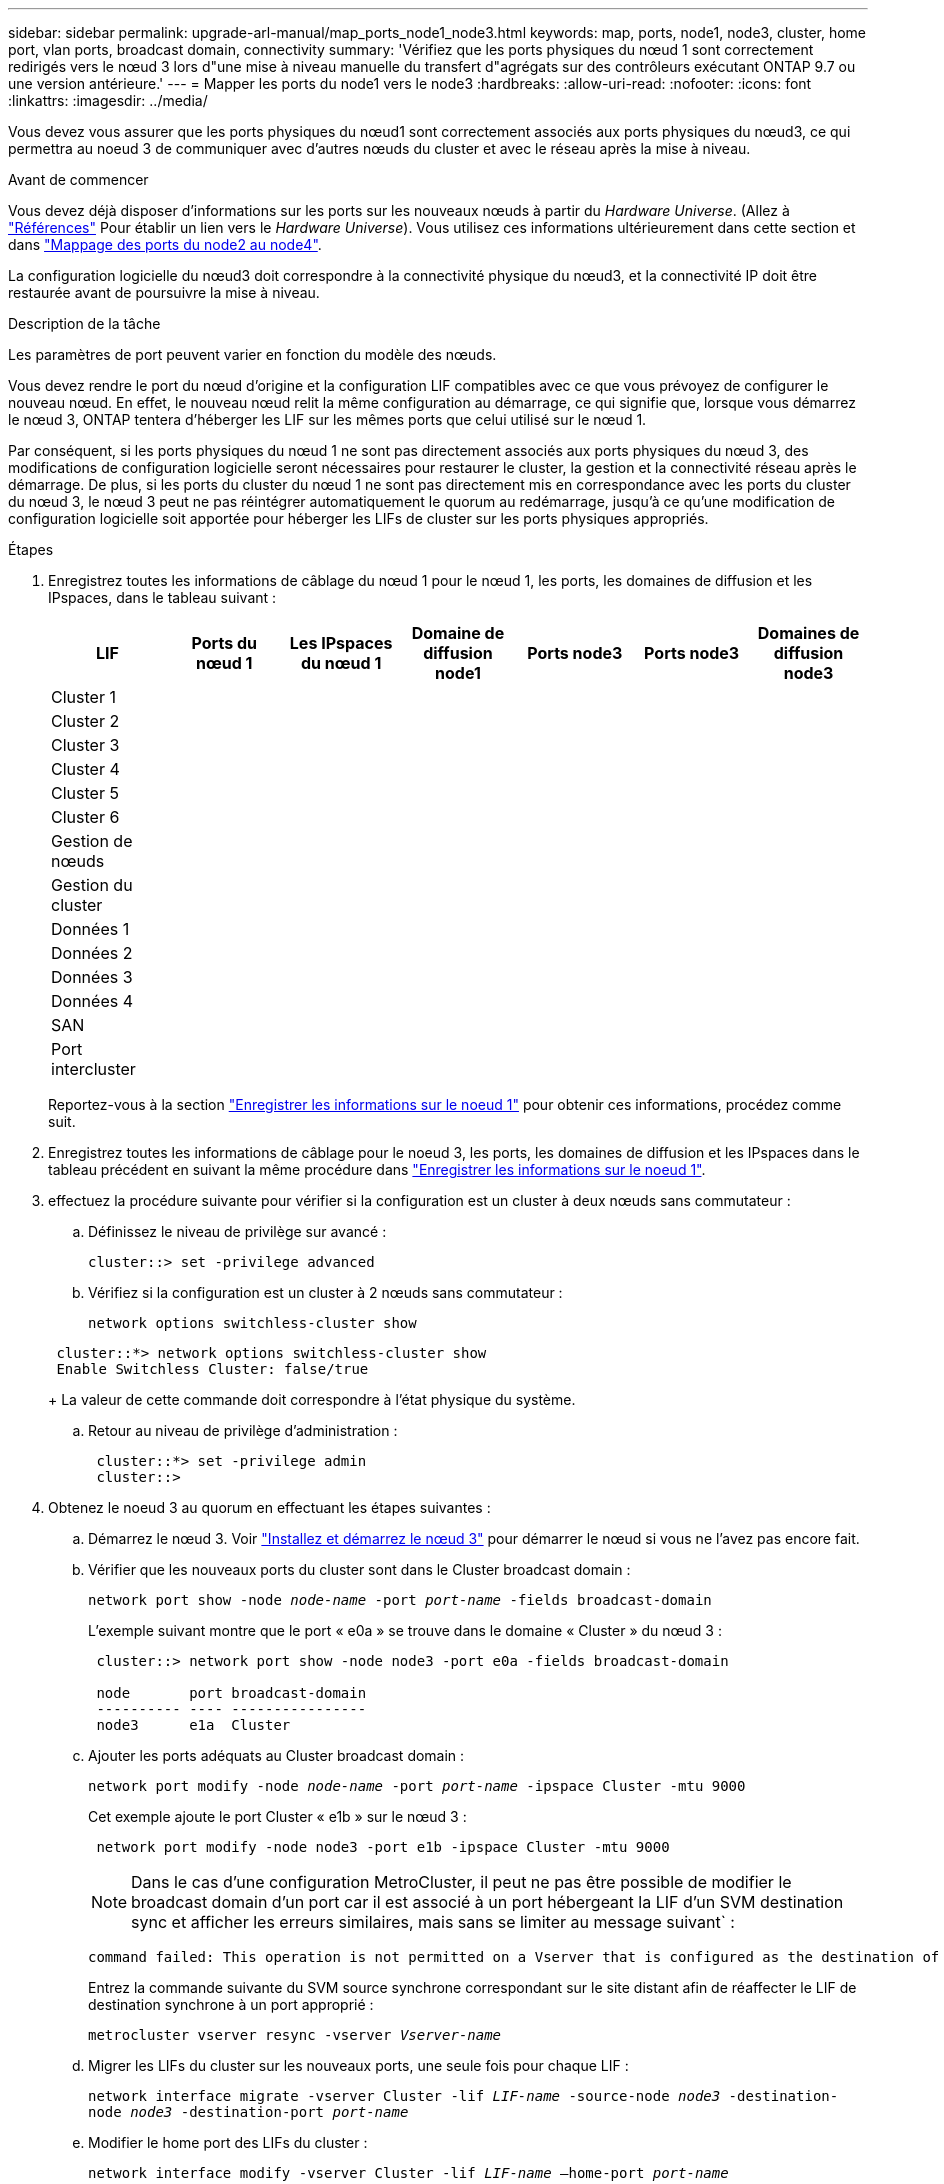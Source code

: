 ---
sidebar: sidebar 
permalink: upgrade-arl-manual/map_ports_node1_node3.html 
keywords: map, ports, node1, node3, cluster, home port, vlan ports, broadcast domain, connectivity 
summary: 'Vérifiez que les ports physiques du nœud 1 sont correctement redirigés vers le nœud 3 lors d"une mise à niveau manuelle du transfert d"agrégats sur des contrôleurs exécutant ONTAP 9.7 ou une version antérieure.' 
---
= Mapper les ports du node1 vers le node3
:hardbreaks:
:allow-uri-read: 
:nofooter: 
:icons: font
:linkattrs: 
:imagesdir: ../media/


[role="lead"]
Vous devez vous assurer que les ports physiques du nœud1 sont correctement associés aux ports physiques du nœud3, ce qui permettra au noeud 3 de communiquer avec d'autres nœuds du cluster et avec le réseau après la mise à niveau.

.Avant de commencer
Vous devez déjà disposer d'informations sur les ports sur les nouveaux nœuds à partir du _Hardware Universe_. (Allez à link:other_references.html["Références"] Pour établir un lien vers le _Hardware Universe_). Vous utilisez ces informations ultérieurement dans cette section et dans link:map_ports_node2_node4.html["Mappage des ports du node2 au node4"].

La configuration logicielle du nœud3 doit correspondre à la connectivité physique du nœud3, et la connectivité IP doit être restaurée avant de poursuivre la mise à niveau.

.Description de la tâche
Les paramètres de port peuvent varier en fonction du modèle des nœuds.

Vous devez rendre le port du nœud d'origine et la configuration LIF compatibles avec ce que vous prévoyez de configurer le nouveau nœud. En effet, le nouveau nœud relit la même configuration au démarrage, ce qui signifie que, lorsque vous démarrez le nœud 3, ONTAP tentera d'héberger les LIF sur les mêmes ports que celui utilisé sur le nœud 1.

Par conséquent, si les ports physiques du nœud 1 ne sont pas directement associés aux ports physiques du nœud 3, des modifications de configuration logicielle seront nécessaires pour restaurer le cluster, la gestion et la connectivité réseau après le démarrage. De plus, si les ports du cluster du nœud 1 ne sont pas directement mis en correspondance avec les ports du cluster du nœud 3, le nœud 3 peut ne pas réintégrer automatiquement le quorum au redémarrage, jusqu'à ce qu'une modification de configuration logicielle soit apportée pour héberger les LIFs de cluster sur les ports physiques appropriés.

.Étapes
. [[step1]]Enregistrez toutes les informations de câblage du nœud 1 pour le nœud 1, les ports, les domaines de diffusion et les IPspaces, dans le tableau suivant :
+
[cols=""35"]
|===
| LIF | Ports du nœud 1 | Les IPspaces du nœud 1 | Domaine de diffusion node1 | Ports node3 | Ports node3 | Domaines de diffusion node3 


| Cluster 1 |  |  |  |  |  |  


| Cluster 2 |  |  |  |  |  |  


| Cluster 3 |  |  |  |  |  |  


| Cluster 4 |  |  |  |  |  |  


| Cluster 5 |  |  |  |  |  |  


| Cluster 6 |  |  |  |  |  |  


| Gestion de nœuds |  |  |  |  |  |  


| Gestion du cluster |  |  |  |  |  |  


| Données 1 |  |  |  |  |  |  


| Données 2 |  |  |  |  |  |  


| Données 3 |  |  |  |  |  |  


| Données 4 |  |  |  |  |  |  


| SAN |  |  |  |  |  |  


| Port intercluster |  |  |  |  |  |  
|===
+
Reportez-vous à la section link:record_node1_information.html["Enregistrer les informations sur le noeud 1"] pour obtenir ces informations, procédez comme suit.

. [[step2]]Enregistrez toutes les informations de câblage pour le noeud 3, les ports, les domaines de diffusion et les IPspaces dans le tableau précédent en suivant la même procédure dans link:record_node1_information.html["Enregistrer les informations sur le noeud 1"].
. [[step3]]effectuez la procédure suivante pour vérifier si la configuration est un cluster à deux nœuds sans commutateur :
+
.. Définissez le niveau de privilège sur avancé :
+
`cluster::> set -privilege advanced`

.. Vérifiez si la configuration est un cluster à 2 nœuds sans commutateur :
+
`network options switchless-cluster show`

+
[listing]
----
 cluster::*> network options switchless-cluster show
 Enable Switchless Cluster: false/true
----
+
La valeur de cette commande doit correspondre à l'état physique du système.

.. Retour au niveau de privilège d'administration :
+
[listing]
----
 cluster::*> set -privilege admin
 cluster::>
----


. [[step4]]Obtenez le noeud 3 au quorum en effectuant les étapes suivantes :
+
.. Démarrez le nœud 3. Voir link:install_boot_node3.html["Installez et démarrez le nœud 3"] pour démarrer le nœud si vous ne l'avez pas encore fait.
.. Vérifier que les nouveaux ports du cluster sont dans le Cluster broadcast domain :
+
`network port show -node _node-name_ -port _port-name_ -fields broadcast-domain`

+
L'exemple suivant montre que le port « e0a » se trouve dans le domaine « Cluster » du nœud 3 :

+
[listing]
----
 cluster::> network port show -node node3 -port e0a -fields broadcast-domain

 node       port broadcast-domain
 ---------- ---- ----------------
 node3      e1a  Cluster
----
.. Ajouter les ports adéquats au Cluster broadcast domain :
+
`network port modify -node _node-name_ -port _port-name_ -ipspace Cluster -mtu 9000`

+
Cet exemple ajoute le port Cluster « e1b » sur le nœud 3 :

+
[listing]
----
 network port modify -node node3 -port e1b -ipspace Cluster -mtu 9000
----
+

NOTE: Dans le cas d'une configuration MetroCluster, il peut ne pas être possible de modifier le broadcast domain d'un port car il est associé à un port hébergeant la LIF d'un SVM destination sync et afficher les erreurs similaires, mais sans se limiter au message suivant` :

+
[listing]
----
command failed: This operation is not permitted on a Vserver that is configured as the destination of a MetroCluster Vserver relationship.
----
+
Entrez la commande suivante du SVM source synchrone correspondant sur le site distant afin de réaffecter le LIF de destination synchrone à un port approprié :

+
`metrocluster vserver resync -vserver _Vserver-name_`

.. Migrer les LIFs du cluster sur les nouveaux ports, une seule fois pour chaque LIF :
+
`network interface migrate -vserver Cluster -lif _LIF-name_ -source-node _node3_ -destination-node _node3_ -destination-port _port-name_`

.. Modifier le home port des LIFs du cluster :
+
`network interface modify -vserver Cluster -lif _LIF-name_ –home-port _port-name_`

.. Si les ports de cluster ne se trouvent pas dans le Cluster broadcast-domain, ajoutez-les :
+
`network port broadcast-domain add-ports -ipspace Cluster -broadcast-domain Cluster -ports _node:port_`

.. Retirer les anciens ports du Cluster broadcast domain :
+
`network port broadcast-domain remove-ports`

+
L'exemple suivant supprime le port « e0d » sur le nœud 3 :

+
[listing]
----
network port broadcast-domain remove-ports -ipspace Cluster -broadcast-domain Cluster ‑ports <node3:e0d>
----
.. Vérifiez que le quorum est de nouveau rejoint le noeud 3 :
+
`cluster show -node _node3_ -fields health`



. [[man_map_1_step5]]ajustez les domaines de diffusion qui hébergent les LIF de cluster et/ou les LIF node-management et/ou cluster-management. Vérifiez que chaque broadcast domain contient les bons ports. Un port ne peut pas être déplacé entre broadcast domain s'il héberge ou héberge un LIF. Il peut donc être nécessaire de migrer et de modifier les LIF comme suit :
+
.. Afficher le home port d'une LIF :
+
`network interface show -fields _home-node,home-port_`

.. Afficher le broadcast domain contenant ce port :
+
`network port broadcast-domain show -ports _node_name:port_name_`

.. Ajouter ou supprimer des ports des domaines de diffusion :
+
`network port broadcast-domain add-ports`

+
`network port broadcast-domain remove-ports`

.. Modifier le port d'origine d'une LIF :
+
`network interface modify -vserver _Vserver-name_ -lif _LIF-name_ –home-port _port-name_`



. [[man_map_1_step6]]ajuster les domaines de broadcast intercluster et migrer les LIFs intercluster, si nécessaire, à l'aide des mêmes commandes affichées dans <<man_map_1_step5,Étape 5>>.
. [[step7]]ajustez n'importe quel autre domaine de diffusion et migrez si nécessaire les LIF de données à l'aide des commandes indiquées dans la <<man_map_1_step5,Étape 5>>.
. [[step8]]si des ports du noeud 1 n'existent plus sur le noeud 3, procédez comme suit pour les supprimer :
+
.. Accéder au niveau de privilège avancé sur l'un des nœuds :
+
`set -privilege advanced`

.. Supprimer les ports :
+
`network port delete -node _node-name_ -port _port-name_`

.. Revenir au niveau admin:
+
`set -privilege admin`



. [[step9]]ajustez tous les groupes de basculement LIF :
+
`network interface modify -failover-group _failover-group_ -failover-policy _failover-policy_`

+
L'exemple suivant définit la politique de basculement sur « broadcast-domain-large » et utilise les ports du groupe de basculement « fg1 » comme cibles de basculement pour LIF « data1 » sur « node3 » :

+
[listing]
----
network interface modify -vserver node3 -lif data1 failover-policy broadcast-domainwide -failover-group fg1
----
+
Accédez à link:other_references.html["Références"] Pour accéder à _Network Management_ ou aux _ONTAP 9 Commands: Manuel page Reference_ pour plus d'informations.

. Vérifiez les modifications sur le noeud 3 :
+
`network port show -node node3`

. Chaque LIF de cluster doit écouter sur le port 7700. Vérifiez que les LIFs de cluster écoutent sur le port 7700 :
+
`::> network connections listening show -vserver Cluster`

+
Le port 7700 en écoute sur les ports de cluster est le résultat attendu, comme illustré dans l'exemple suivant pour un cluster à deux nœuds :

+
[listing]
----
Cluster::> network connections listening show -vserver Cluster
Vserver Name     Interface Name:Local Port     Protocol/Service
---------------- ----------------------------  -------------------
Node: NodeA
Cluster          NodeA_clus1:7700               TCP/ctlopcp
Cluster          NodeA_clus2:7700               TCP/ctlopcp
Node: NodeB
Cluster          NodeB_clus1:7700               TCP/ctlopcp
Cluster          NodeB_clus2:7700               TCP/ctlopcp
4 entries were displayed.
----
. Pour chaque LIF de cluster qui ne écoute pas sur le port 7700, régler le statut administratif de la LIF sur `down` puis `up`:
+
`::> net int modify -vserver Cluster -lif _cluster-lif_ -status-admin down; net int modify -vserver Cluster -lif _cluster-lif_ -status-admin up`

+
Répétez l'étape 11 pour vérifier que la LIF de cluster écoute désormais sur le port 7700.



